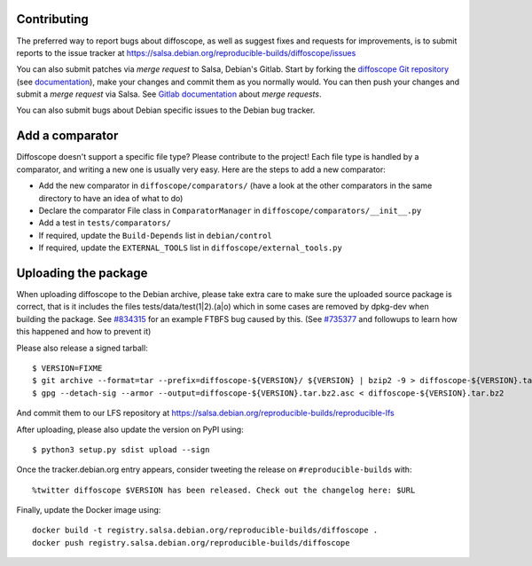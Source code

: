 Contributing
============

The preferred way to report bugs about diffoscope, as well as suggest fixes and
requests for improvements, is to submit reports to the issue tracker at
https://salsa.debian.org/reproducible-builds/diffoscope/issues

You can also submit patches via *merge request* to Salsa, Debian's Gitlab. Start
by forking the `diffoscope Git
repository <https://salsa.debian.org/reproducible-builds/diffoscope>`__
(see
`documentation <https://salsa.debian.org/help/gitlab-basics/fork-project.md>`__),
make your changes and commit them as you normally would. You can then push your
changes and submit a *merge request* via Salsa.  See `Gitlab documentation
<https://salsa.debian.org/help/gitlab-basics/add-merge-request.md>`__ about
*merge requests*.

You can also submit bugs about Debian specific issues to the Debian bug tracker. 


Add a comparator
================

Diffoscope doesn't support a specific file type? Please contribute to the
project! Each file type is handled by a comparator, and writing a new one is
usually very easy.
Here are the steps to add a new comparator:

- Add the new comparator in ``diffoscope/comparators/`` (have a look at the
  other comparators in the same directory to have an idea of what to do)
- Declare the comparator File class in ``ComparatorManager`` in
  ``diffoscope/comparators/__init__.py``
- Add a test in ``tests/comparators/``
- If required, update the ``Build-Depends`` list in ``debian/control``
- If required, update the ``EXTERNAL_TOOLS`` list in
  ``diffoscope/external_tools.py``

Uploading the package
=====================

When uploading diffoscope to the Debian archive, please take extra care to make
sure the uploaded source package is correct, that is it includes the files
tests/data/test(1|2).(a|o) which in some cases are removed by dpkg-dev when
building the package. See `#834315 <https://bugs.debian.org/834315>`__ for an example
FTBFS bug caused by this. (See `#735377
<https://bugs.debian.org/cgi-bin/bugreport.cgi?bug=735377#44>`__ and followups
to learn how this happened and how to prevent it)

Please also release a signed tarball::

    $ VERSION=FIXME
    $ git archive --format=tar --prefix=diffoscope-${VERSION}/ ${VERSION} | bzip2 -9 > diffoscope-${VERSION}.tar.bz2
    $ gpg --detach-sig --armor --output=diffoscope-${VERSION}.tar.bz2.asc < diffoscope-${VERSION}.tar.bz2

And commit them to our LFS repository at https://salsa.debian.org/reproducible-builds/reproducible-lfs

After uploading, please also update the version on PyPI using::

   $ python3 setup.py sdist upload --sign

Once the tracker.debian.org entry appears, consider tweeting the release on
``#reproducible-builds`` with::

  %twitter diffoscope $VERSION has been released. Check out the changelog here: $URL

Finally, update the Docker image using::

    docker build -t registry.salsa.debian.org/reproducible-builds/diffoscope .
    docker push registry.salsa.debian.org/reproducible-builds/diffoscope
